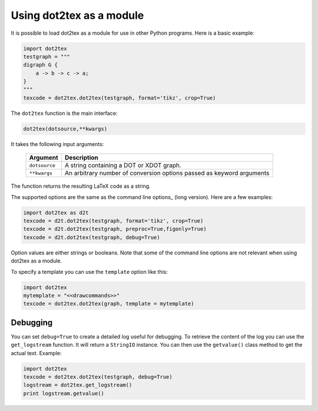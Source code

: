 Using dot2tex as a module
=========================

It is possible to load dot2tex as a module for use in other Python programs. Here is a basic example:

.. sourcecode:: python

    import dot2tex
    testgraph = """
    digraph G {
        a -> b -> c -> a;
    }
    """
    texcode = dot2tex.dot2tex(testgraph, format='tikz', crop=True)

The ``dot2tex`` function is the main interface:

.. sourcecode:: python

    dot2tex(dotsource,**kwargs)

It takes the following input arguments:

    ======================  ===================================================
    Argument                Description
    ======================  ===================================================
    ``dotsource``           A string containing a DOT or XDOT graph.
    ``**kwargs``            An arbitrary number of conversion options passed as
                            keyword arguments
    ======================  ===================================================

The function returns the resulting LaTeX code as a string.

The supported options are the same as the command line options_ (long version). Here are a few examples:

.. sourcecode:: python

    import dot2tex as d2t
    texcode = d2t.dot2tex(testgraph, format='tikz', crop=True)
    texcode = d2t.dot2tex(testgraph, preproc=True,figonly=True)
    texcode = d2t.dot2tex(testgraph, debug=True)

Option values are either strings or booleans. Note that some of the command line options are not relevant when using dot2tex as a module.

To specify a template you can use the ``template`` option like this:

.. sourcecode:: python

    import dot2tex
    mytemplate = "<<drawcommands>>"
    texcode = dot2tex.dot2tex(graph, template = mytemplate)



Debugging
---------

You can set ``debug=True`` to create a detailed log useful for debugging. To retrieve the content of the log you can use the ``get_logstream`` function. It will return a ``StringIO`` instance. You can then use the ``getvalue()`` class method to get the actual text. Example:

.. sourcecode:: python

    import dot2tex
    texcode = dot2tex.dot2tex(testgraph, debug=True)
    logstream = dot2tex.get_logstream()
    print logstream.getvalue()


